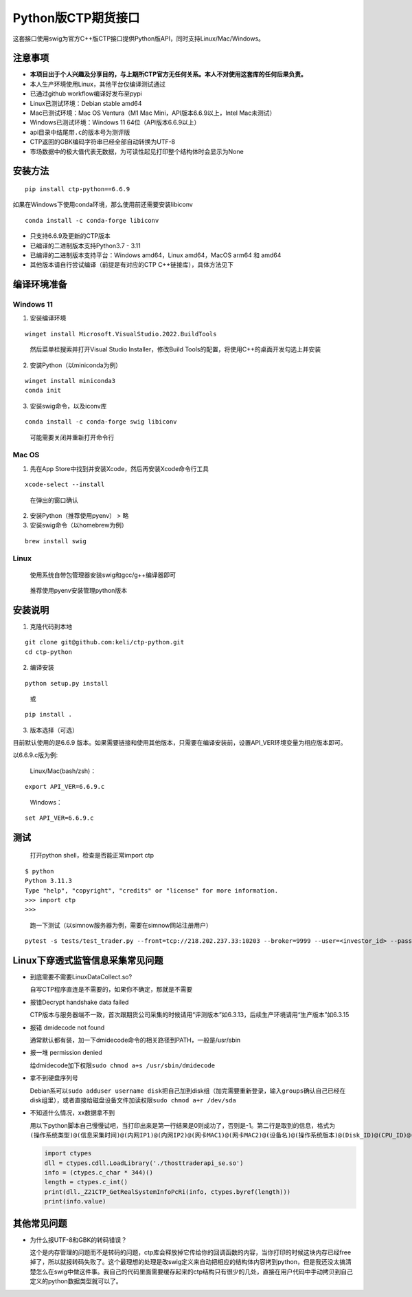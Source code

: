 Python版CTP期货接口
===================

这套接口使用swig为官方C++版CTP接口提供Python版API，同时支持Linux/Mac/Windows。

注意事项
--------

-  **本项目出于个人兴趣及分享目的，与上期所CTP官方无任何关系。本人不对使用这套库的任何后果负责。**
-  本人生产环境使用Linux，其他平台仅编译测试通过
-  已通过github workflow编译好发布至pypi
-  Linux已测试环境：Debian stable amd64
-  Mac已测试环境：Mac OS Ventura（M1 Mac Mini，API版本6.6.9以上，Intel
   Mac未测试）
-  Windows已测试环境：Windows 11 64位（API版本6.6.9以上）
-  api目录中结尾带\ ``.c``\ 的版本号为测评版
-  CTP返回的GBK编码字符串已经全部自动转换为UTF-8
-  市场数据中的极大值代表无数据，为可读性起见打印整个结构体时会显示为None

安装方法
--------

::

   pip install ctp-python==6.6.9

如果在Windows下使用conda环境，那么使用前还需要安装libiconv

::

   conda install -c conda-forge libiconv

-  只支持6.6.9及更新的CTP版本
-  已编译的二进制版本支持Python3.7 - 3.11
-  已编译的二进制版本支持平台：Windows amd64，Linux amd64，MacOS arm64
   和 amd64
-  其他版本请自行尝试编译（前提是有对应的CTP C++链接库），具体方法见下

编译环境准备
------------

Windows 11
~~~~~~~~~~

1. 安装编译环境

::

   winget install Microsoft.VisualStudio.2022.BuildTools

..

   然后菜单栏搜索并打开Visual Studio Installer，修改Build
   Tools的配置，将使用C++的桌面开发勾选上并安装

2. 安装Python（以miniconda为例）

::

   winget install miniconda3
   conda init

3. 安装swig命令，以及iconv库

::

   conda install -c conda-forge swig libiconv

..

   可能需要关闭并重新打开命令行

Mac OS
~~~~~~

1. 先在App Store中找到并安装Xcode，然后再安装Xcode命令行工具

::

   xcode-select --install

..

   在弹出的窗口确认

2. 安装Python（推荐使用pyenv） > 略

3. 安装swig命令（以homebrew为例）

::

   brew install swig

Linux
~~~~~

   使用系统自带包管理器安装swig和gcc/g++编译器即可

..

   推荐使用pyenv安装管理python版本

安装说明
--------

1. 克隆代码到本地

::

   git clone git@github.com:keli/ctp-python.git
   cd ctp-python

2. 编译安装

::

   python setup.py install

..

   或

::

   pip install .

3. 版本选择（可选）

目前默认使用的是6.6.9
版本。如果需要链接和使用其他版本，只需要在编译安装前，设置API_VER环境变量为相应版本即可。

以6.6.9.c版为例:

   Linux/Mac(bash/zsh)：

::

   export API_VER=6.6.9.c

..

   Windows：

::

   set API_VER=6.6.9.c

测试
----

   打开python shell，检查是否能正常import ctp

::

   $ python
   Python 3.11.3
   Type "help", "copyright", "credits" or "license" for more information.
   >>> import ctp
   >>>

..

   跑一下测试（以simnow服务器为例，需要在simnow网站注册用户）

::

   pytest -s tests/test_trader.py --front=tcp://218.202.237.33:10203 --broker=9999 --user=<investor_id> --password=<password> --app=simnow_client_test --auth=0000000000000000

Linux下穿透式监管信息采集常见问题
---------------------------------

-  到底需要不需要LinuxDataCollect.so?

   自写CTP程序直连是不需要的，如果你不确定，那就是不需要

-  报错Decrypt handshake data failed

   CTP版本与服务器端不一致，首次跟期货公司采集的时候请用“评测版本”如6.3.13，后续生产环境请用“生产版本”如6.3.15

-  报错 dmidecode not found

   通常默认都有装，加一下dmidecode命令的相关路径到PATH，一般是/usr/sbin

-  报一堆 permission denied

   给dmidecode加下权限\ ``sudo chmod a+s /usr/sbin/dmidecode``

-  拿不到硬盘序列号

   Debian系可以\ ``sudo adduser username disk``\ 把自己加到disk组（加完需要重新登录，输入\ ``groups``\ 确认自己已经在disk组里），或者直接给磁盘设备文件加读权限\ ``sudo chmod a+r /dev/sda``

-  不知道什么情况，xx数据拿不到

   用以下python脚本自己慢慢试吧，当打印出来是第一行结果是0则成功了，否则是-1。第二行是取到的信息，格式为\ ``(操作系统类型)@(信息采集时间)@(内网IP1)@(内网IP2)@(网卡MAC1)@(网卡MAC2)@(设备名)@(操作系统版本)@(Disk_ID)@(CPU_ID)@(BIOS_ID)``

   .. code:: python

      import ctypes
      dll = ctypes.cdll.LoadLibrary('./thosttraderapi_se.so')
      info = (ctypes.c_char * 344)()
      length = ctypes.c_int()
      print(dll._Z21CTP_GetRealSystemInfoPcRi(info, ctypes.byref(length)))
      print(info.value)

其他常见问题
------------

-  为什么报UTF-8和GBK的转码错误？

   这个是内存管理的问题而不是转码的问题，ctp库会释放掉它传给你的回调函数的内容，当你打印的时候这块内存已经free掉了，所以就报转码失败了。这个最理想的处理是改swig定义来自动把相应的结构体内容拷到python，但是我还没太搞清楚怎么在swig中做这件事。我自己的代码里面需要缓存起来的ctp结构只有很少的几处，直接在用户代码中手动拷贝到自己定义的python数据类型就可以了。
